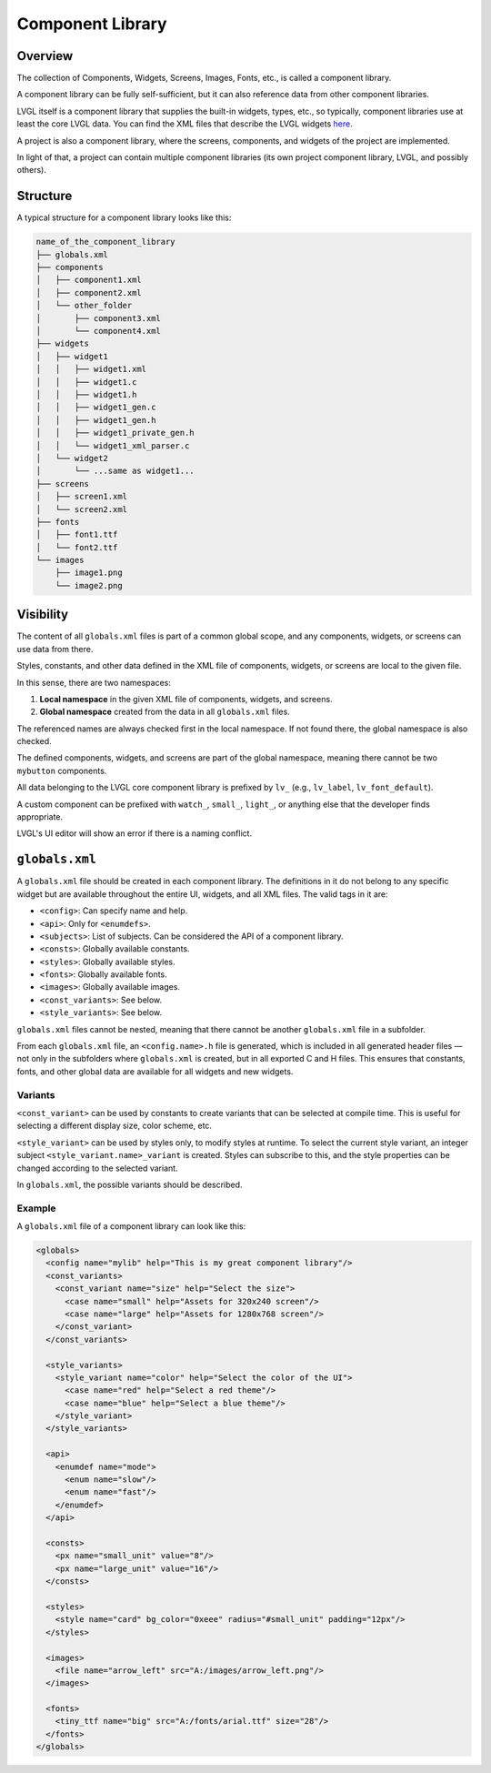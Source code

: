 .. _xml_component_library:

=================
Component Library
=================

Overview
********

The collection of Components, Widgets, Screens, Images, Fonts, etc., is called a component library.

A component library can be fully self-sufficient, but it can also reference data from other component libraries.

LVGL itself is a component library that supplies the built-in widgets, types, etc., so typically, component libraries use
at least the core LVGL data. You can find the XML files that describe the LVGL widgets `here <https://github.com/lvgl/lvgl/tree/master/xmls>`_.

A project is also a component library, where the screens, components, and widgets of the project are implemented.

In light of that, a project can contain multiple component libraries (its own project component library, LVGL, and possibly others).

Structure
*********

A typical structure for a component library looks like this:

.. code-block:: none

  name_of_the_component_library
  ├── globals.xml
  ├── components
  │   ├── component1.xml
  │   ├── component2.xml
  │   └── other_folder
  │       ├── component3.xml
  │       └── component4.xml
  ├── widgets
  │   ├── widget1
  │   │   ├── widget1.xml
  │   │   ├── widget1.c
  │   │   ├── widget1.h
  │   │   ├── widget1_gen.c
  │   │   ├── widget1_gen.h
  │   │   ├── widget1_private_gen.h
  │   │   └── widget1_xml_parser.c
  │   └── widget2
  │       └── ...same as widget1...
  ├── screens
  │   ├── screen1.xml
  │   └── screen2.xml
  ├── fonts
  │   ├── font1.ttf
  │   └── font2.ttf
  └── images
      ├── image1.png
      └── image2.png

Visibility
**********

The content of all ``globals.xml`` files is part of a common global scope, and
any components, widgets, or screens can use data from there.

Styles, constants, and other data defined in the XML file of components, widgets, or screens
are local to the given file.

In this sense, there are two namespaces:

1. **Local namespace** in the given XML file of components, widgets, and screens.
2. **Global namespace** created from the data in all ``globals.xml`` files.

The referenced names are always checked first in the local namespace.
If not found there, the global namespace is also checked.

The defined components, widgets, and screens are part of the global namespace, meaning
there cannot be two ``mybutton`` components.

All data belonging to the LVGL core component library is prefixed by ``lv_``
(e.g., ``lv_label``, ``lv_font_default``).

A custom component can be prefixed with ``watch_``, ``small_``, ``light_``, or
anything else that the developer finds appropriate.

LVGL's UI editor will show an error if there is a naming conflict.


``globals.xml``
***************

A ``globals.xml`` file should be created in each component library.
The definitions in it do not belong to any specific widget but are available throughout the entire UI, widgets, and all XML files.
The valid tags in it are:

- ``<config>``: Can specify name and help.
- ``<api>``: Only for ``<enumdefs>``.
- ``<subjects>``: List of subjects. Can be considered the API of a component library.
- ``<consts>``: Globally available constants.
- ``<styles>``: Globally available styles.
- ``<fonts>``: Globally available fonts.
- ``<images>``: Globally available images.
- ``<const_variants>``: See below.
- ``<style_variants>``: See below.

``globals.xml`` files cannot be nested, meaning that there cannot be another ``globals.xml`` file in a subfolder.

From each ``globals.xml`` file, an ``<config.name>.h`` file is generated,
which is included in all generated header files — not only in the subfolders where ``globals.xml`` is created, but in all exported C and H files.
This ensures that constants, fonts, and other global data are available for all widgets and new widgets.

Variants
--------

``<const_variant>`` can be used by constants to create variants that can be selected at compile time.
This is useful for selecting a different display size, color scheme, etc.

``<style_variant>`` can be used by styles only, to modify styles at runtime.
To select the current style variant, an integer subject ``<style_variant.name>_variant`` is created.
Styles can subscribe to this, and the style properties can be changed according to the
selected variant.

In ``globals.xml``, the possible variants should be described.

Example
-------

A ``globals.xml`` file of a component library can look like this:

.. code-block:: xml

  <globals>
    <config name="mylib" help="This is my great component library"/>
    <const_variants>
      <const_variant name="size" help="Select the size">
        <case name="small" help="Assets for 320x240 screen"/>
        <case name="large" help="Assets for 1280x768 screen"/>
      </const_variant>
    </const_variants>

    <style_variants>
      <style_variant name="color" help="Select the color of the UI">
        <case name="red" help="Select a red theme"/>
        <case name="blue" help="Select a blue theme"/>
      </style_variant>
    </style_variants>

    <api>
      <enumdef name="mode">
        <enum name="slow"/>
        <enum name="fast"/>
      </enumdef>
    </api>

    <consts>
      <px name="small_unit" value="8"/>
      <px name="large_unit" value="16"/>
    </consts>

    <styles>
      <style name="card" bg_color="0xeee" radius="#small_unit" padding="12px"/>
    </styles>

    <images>
      <file name="arrow_left" src="A:/images/arrow_left.png"/>
    </images>

    <fonts>
      <tiny_ttf name="big" src="A:/fonts/arial.ttf" size="28"/>
    </fonts>
  </globals>
